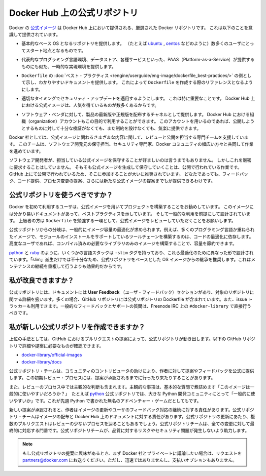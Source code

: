 .. -*- coding: utf-8 -*-
.. URL: https://docs.docker.com/docker-hub/official_repos/
.. SOURCE: -
   doc version: 1.10
.. check date: 2016/03/11
.. -------------------------------------------------------------------

.. Official Repositories on Docker Hub

.. _official-repositories-on-docker-hub:

========================================
Docker Hub 上の公式リポジトリ
========================================

.. The Docker [Official Repositories](https://hub.docker.com/official/) are a
   curated set of Docker repositories that are promoted on Docker Hub. They are
   designed to:

Docker の `公式イメージ <https://hub.docker.com/search?q=&type=image&image_filter=official>`_ は Docker Hub 上において提供される、厳選された Docker リポジトリです。
これは以下のことを意識して提供されています。

.. * Provide essential base OS repositories (for example,
     [ubuntu](https://hub.docker.com/_/ubuntu/),
     [centos](https://hub.docker.com/_/centos/)) that serve as the
     starting point for the majority of users.

* 基本的なベース OS となるリポジトリを提供します。
  （たとえば `ubuntu <https://hub.docker.com/_/ubuntu/>`_ , `centos <https://hub.docker.com/_/centos/>`_ などのように）数多くのユーザにとってスタート地点となるものです。

.. * Provide drop-in solutions for popular programming language runtimes, data
     stores, and other services, similar to what a Platform-as-a-Service (PAAS)
     would offer.

* 代表的なプログラミング言語環境、データストア、各種サービスといった、PAAS（Platform-as-a-Service）が提供するものにも似た、一時的な実現環境を提供します。

.. * Exemplify [`Dockerfile` best practices](/engine/userguide/eng-image/dockerfile_best-practices/)
     and provide clear documentation to serve as a reference for other `Dockerfile`
     authors.

* ``Dockerfile`` の :doc:`ベスト・プラクティス </engine/userguide/eng-image/dockerfile_best-practices/>`  の例として示し、わかりやすいドキュメントを提供します。
  これによって ``Dockerfile`` を作成する際のリファレンスとなるようにします。

.. * Ensure that security updates are applied in a timely manner. This is
     particularly important as many Official Repositories are some of the most
     popular on Docker Hub.

* 適切なタイミングでセキュリティ・アップデートを適用するようにします。
  これは特に重要なことです。
  Docker Hub 上における公式イメージは、人気を得ているものが数多くあるからです。

.. * Provide a channel for software vendors to redistribute up-to-date and
     supported versions of their products. Organization accounts on Docker Hub can
     also serve this purpose, without the careful review or restrictions on what
     can be published.

* ソフトウェア・ベンダに対して、製品の最新版や正規版を配布するチャネルとして提供します。
  Docker Hub における組織（organization）アカウントもこの目的で利用することができます。
  このアカウントを用いるのであれば、公開しようとするものに対して十分な検証がなくても、また制約を設けなくても、気楽に提供できます。

.. Docker, Inc. sponsors a dedicated team that is responsible for reviewing and
   publishing all Official Repositories content. This team works in collaboration
   with upstream software maintainers, security experts, and the broader Docker
   community.

Docker 社としては、公式イメージに関わるさまざまな内容に関して、レビューと公開を担当する専門チームを支援しています。
このチームは、ソフトウェア開発元の保守担当、セキュリティ専門家、Docker コミュニティの幅広い方々と共同して作業を進めています。

.. While it is preferable to have upstream software authors maintaining their
   corresponding Official Repositories, this is not a strict requirement. Creating
   and maintaining images for Official Repositories is a public process. It takes
   place openly on GitHub where participation is encouraged. Anyone can provide
   feedback, contribute code, suggest process changes, or even propose a new
   Official Repository.

ソフトウェア開発者が、担当している公式イメージを保守することが好ましいのは言うまでもありません。
しかしこれを厳密に要求することはしていません。
そもそも公式イメージを生成して保守していくことは、公開で行われている作業です。
GitHub 上にて公開で行われているため、そこに参加することが大いに推奨されています。
どなたであっても、フィードバック、コード提供、プロセス変更の提案、さらには新たな公式イメージの提案までもが提供できるわけです。


.. ## Should I use Official Repositories?

.. _should-i-use-official-repositories:

公式リポジトリを使うべきですか？
==================================

.. New Docker users are encouraged to use the Official Repositories in their
   projects. These repositories have clear documentation, promote best practices,
   and are designed for the most common use cases. Advanced users are encouraged to
   review the Official Repositories as part of their `Dockerfile` learning process.

Docker を初めて利用するユーザは、公式イメージを用いてプロジェクトを構築することをお勧めしています。
このイメージには分かり易いドキュメントがあって、ベストプラクティスを示しています。
そして一般的な利用を前提にして設計されています。
上級者の方は ``Dockerfile`` を勉強する一環として、公式イメージをレビューしていただくことをお願いします。

.. A common rationale for diverging from Official Repositories is to optimize for image size. For instance, many of the programming language stack images contain a complete build toolchain to support installation of modules that depend on optimized code. An advanced user could build a custom image with just the necessary pre-compiled libraries to save space.

公式リポジトリからの分岐は、一般的にイメージ容量の最適化が求められます。例えば、多くのプログラミング言語か重ねられたイメージで、モジュールのインストールをサポートしているツールチェーンを構築するのは、コードの最適化に依存します。高度なユーザであれば、コンパイル済みの必要なライブラリのみのイメージを構築することで、容量を節約できます。

.. A number of language stacks such as python and ruby have -slim tag variants designed to fill the need for optimization. Even when these “slim” variants are insufficient, it is still recommended to inherit from an Official Repository base OS image to leverage the ongoing maintenance work, rather than duplicating these efforts.

`python <https://hub.docker.com/_/python/>`_ と `ruby <https://hub.docker.com/_/ruby/>`_ のように、いくつかの言語スタックは ``-slim`` タグを持っており、これら最適化のために異なった形で設計されています。「slim」派生だけでは不十分なため、公式リポジトリをベースとした OS イメージからの継承を推奨します。これはメンテナンスの継続を重複して行うよりも効果的だからです。

.. How can I get involved?

.. _how-can-i-get-involved:

私が改良できますか？
====================

.. All Official Repositories contain a User Feedback section in their documentation which covers the details for that specific repository. In most cases, the GitHub repository which contains the Dockerfiles for an Official Repository also has an active issue tracker. General feedback and support questions should be directed to #docker-library on Freenode IRC.

公式リポジトリには、ドキュメントには **User Feedback** （ユーザ・フィードバック）セクションがあり、対象のリポジトリに関する詳細を扱います。多くの場合、GitHub リポジトリには公式リポジトリの Dockerfile が含まれています。また、issue トラッカーも利用できます。一般的なフィードバックとサポートの質問は、Freenode IRC 上の ``#docker-library`` で直接行うべきです。

.. How do I create a new Official Repository?

.. how-do-i-create-a-new-official-repository:

私が新しい公式リポジトリを作成できますか？
==================================================

.. From a high level, an Official Repository starts out as a proposal in the form of a set of GitHub pull requests. You’ll find detailed and objective proposal requirements in the following GitHub repositories:

上位の手法としては、GitHub におけるプルリクエストの提案によって、公式リポジトリが動き出します。以下の GitHub リポジトリで詳細や提案に必要なものが確認できます。

..    docker-library/official-images
..    docker-library/docs

* `docker-library/official-images <https://github.com/docker-library/official-images>`_

* `docker-library/docs <https://github.com/docker-library/docs>`_

.. The Official Repositories team, with help from community contributors, formally review each proposal and provide feedback to the author. This initial review process may require a bit of back and forth before the proposal is accepted.

公式リポジトリ・チームは、コミュニティのコントリビュータの助けにより、作者に対して提案やフィードバックを公式に提供します。この初期レビュー・プロセスには、提案が承認されるまでに行ったり来たりすることがあります。

.. There are also subjective considerations during the review process. These subjective concerns boil down to the basic question: “is this image generally useful?” For example, the python Official Repository is “generally useful” to the large Python developer community, whereas an obscure text adventure game written in Python last week is not.

また、レビューのプロセス中では主観的な判断も含まれます。主観的な事項は、基本的な質問で煮詰めます「このイメージは一般的に使いやすいだろうか？」　たとえば `python <https://hub.docker.com/_/python/>`_ 公式リポジトリでは、大きな Python 開発コミュニティにとって「一般的に使いやすいか」です。これが先週 Python で書かれた無名のアドベンチャー・ゲームだとしてもです。

.. When a new proposal is accepted, the author becomes responsibile for keeping their images up-to-date and responding to user feedback. The Official Repositories team becomes responsibile for publishing the images and documentation on Docker Hub. Updates to the Official Repository follow the same pull request process, though with less review. The Official Repositories team ultimately acts as a gatekeeper for all changes, which helps mitigate the risk of quality and security issues from being introduced.

新しい提案が承認されると、作者はイメージの更新やユーザのフィードバック対応の継続に対する責任があります。公式リポジトリ・チームはイメージの配布と Docker Hub 上のドキュメントに対する責任があります。公式リポジトリの更新にあたり、複数のプルリクエストはレビューの少ないプロセスを辿ることもあるでしょう。公式リポジトリチームは、全ての変更に対して最終的に対応する門番です。公式リポジトリチームが、品質に対するリスクやセキュリティ問題が発生しないよう助力します。

..    Note: If you are interested in proposing an Official Repository, but would like to discuss it with Docker, Inc. privately first, please send your inquiries to partners@docker.com. There is no fast-track or pay-for-status option.

.. note::

   もし公式リポジトリの提案に興味があるとき、まず Docker 社とプライベートに議論したい場合は、リクエストを partners@docker.com にお送りください。ただし、迅速ではありませんし、支払いオプションもありません。


.. seealso:: 

   Official Repositories on Docker Hub
      https://docs.docker.com/docker-hub/official_repos/
